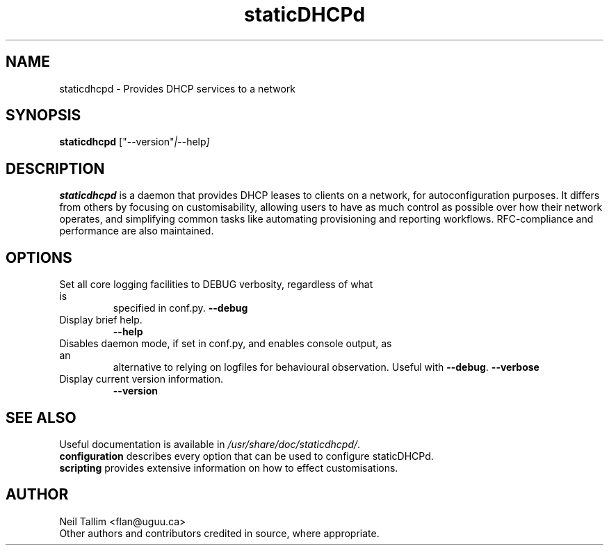 .\"                                      Hey, EMACS: -*- nroff -*-
.\" First parameter, NAME, should be all caps
.\" Second parameter, SECTION, should be 1-8, maybe w/ subsection
.\" other parameters are allowed: see man(7), man(1)
.TH staticDHCPd 1 "Aug 20, 2013"
.\" Please adjust this date whenever revising the manpage.
.\"
.\" Some roff macros, for reference:
.\" .nh        disable hyphenation
.\" .hy        enable hyphenation
.\" .ad l      left justify
.\" .ad b      justify to both left and right margins
.\" .nf        disable filling
.\" .fi        enable filling
.\" .br        insert line break
.\" .sp <n>    insert n+1 empty lines
.\" for manpage-specific macros, see man(7)
.SH NAME
staticdhcpd \- Provides DHCP services to a network
.SH SYNOPSIS
.B staticdhcpd
.RI ["--version" | "--help"]
.SH DESCRIPTION
\fBstaticdhcpd\fP is a daemon that provides DHCP leases to clients on a network,
for autoconfiguration purposes. It differs from others by focusing on
customisability, allowing users to have as much control as possible over how
their network operates, and simplifying common tasks like automating
provisioning and reporting workflows. RFC-compliance and performance are also
maintained.
.SH OPTIONS
.TP
Set all core logging facilities to DEBUG verbosity, regardless of what is
specified in conf.py.
.B \-\-debug
.TP
Display brief help.
.B \-\-help
.TP
Disables daemon mode, if set in conf.py, and enables console output, as an
alternative to relying on logfiles for behavioural observation. Useful with
\fB\-\-debug\fP.
.B \-\-verbose
.TP
Display current version information.
.B \-\-version
.br
.SH SEE ALSO
Useful documentation is available in \fI/usr/share/doc/staticdhcpd/\fP.
.br
\fBconfiguration\fP describes every option that can be used to configure
staticDHCPd.
.br
\fBscripting\fP provides extensive information on how to effect customisations.
.SH AUTHOR
Neil Tallim <flan@uguu.ca>
.br
Other authors and contributors credited in source, where appropriate.